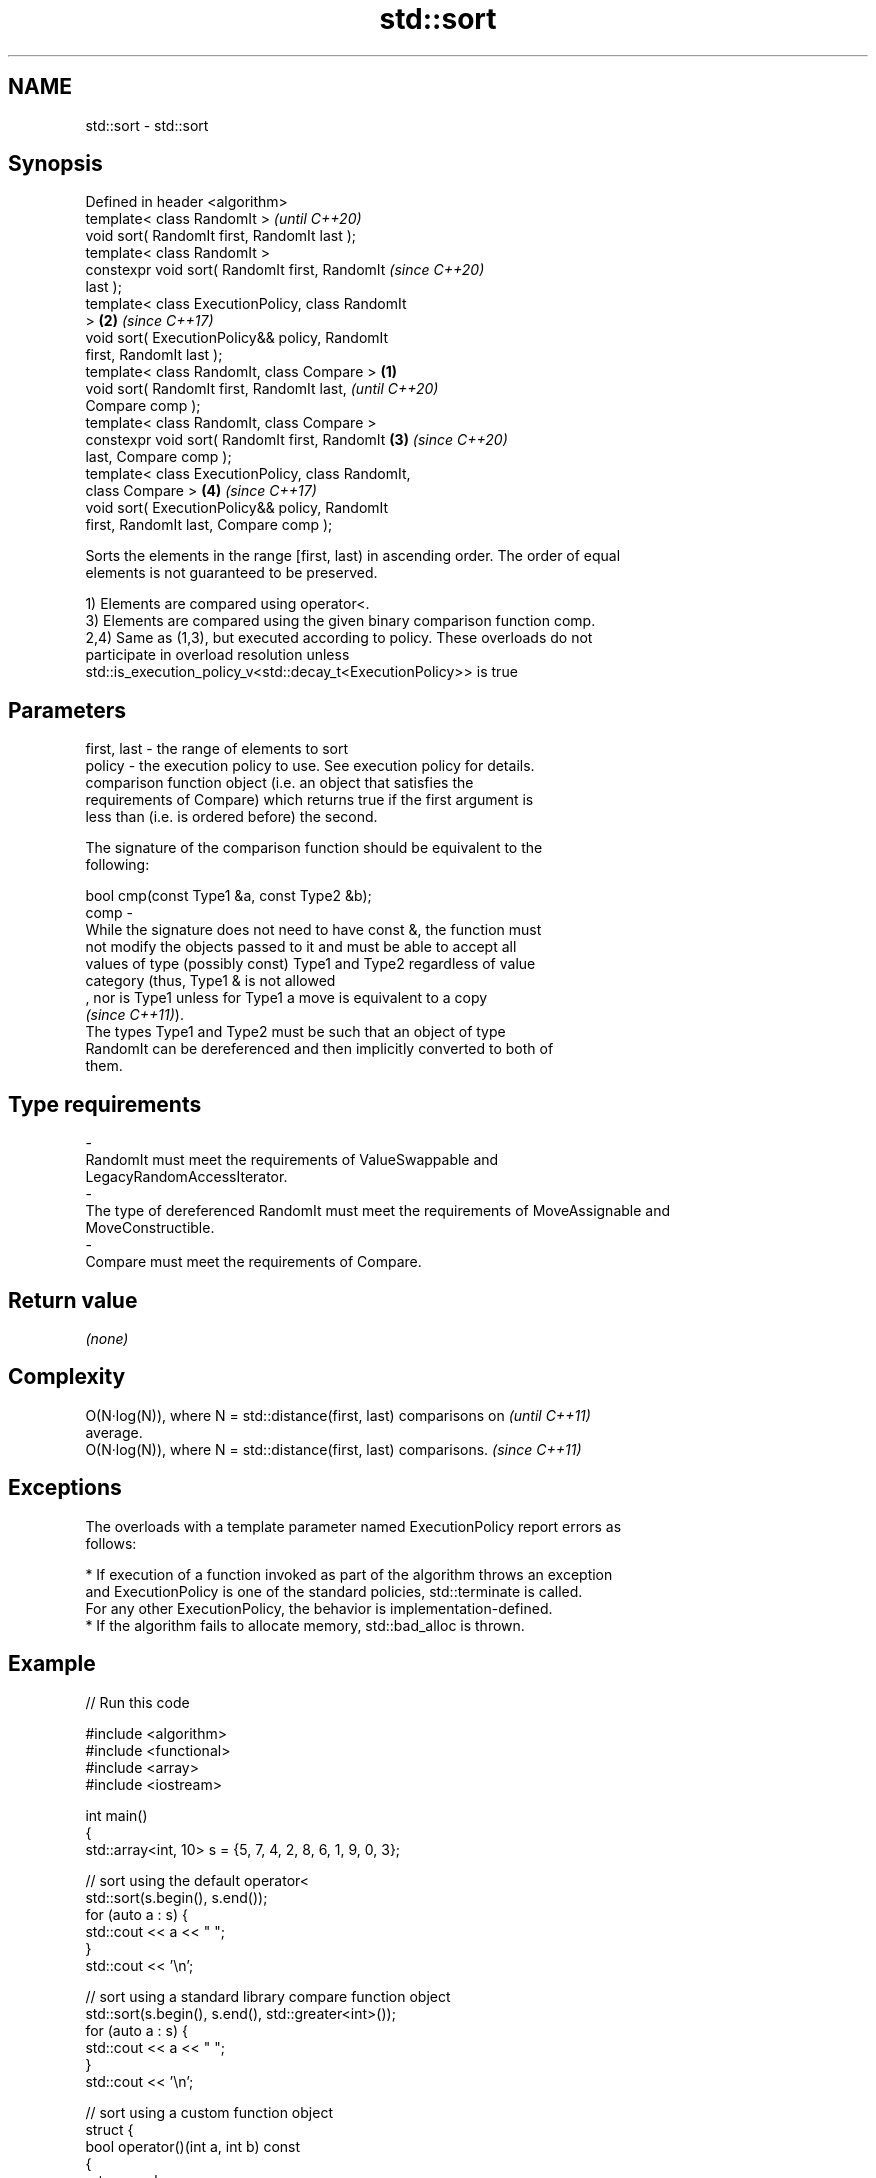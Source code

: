 .TH std::sort 3 "2019.08.27" "http://cppreference.com" "C++ Standard Libary"
.SH NAME
std::sort \- std::sort

.SH Synopsis
   Defined in header <algorithm>
   template< class RandomIt >                               \fI(until C++20)\fP
   void sort( RandomIt first, RandomIt last );
   template< class RandomIt >
   constexpr void sort( RandomIt first, RandomIt            \fI(since C++20)\fP
   last );
   template< class ExecutionPolicy, class RandomIt
   >                                                    \fB(2)\fP \fI(since C++17)\fP
   void sort( ExecutionPolicy&& policy, RandomIt
   first, RandomIt last );
   template< class RandomIt, class Compare >        \fB(1)\fP
   void sort( RandomIt first, RandomIt last,                              \fI(until C++20)\fP
   Compare comp );
   template< class RandomIt, class Compare >
   constexpr void sort( RandomIt first, RandomIt        \fB(3)\fP               \fI(since C++20)\fP
   last, Compare comp );
   template< class ExecutionPolicy, class RandomIt,
   class Compare >                                          \fB(4)\fP           \fI(since C++17)\fP
   void sort( ExecutionPolicy&& policy, RandomIt
   first, RandomIt last, Compare comp );

   Sorts the elements in the range [first, last) in ascending order. The order of equal
   elements is not guaranteed to be preserved.

   1) Elements are compared using operator<.
   3) Elements are compared using the given binary comparison function comp.
   2,4) Same as (1,3), but executed according to policy. These overloads do not
   participate in overload resolution unless
   std::is_execution_policy_v<std::decay_t<ExecutionPolicy>> is true

.SH Parameters

   first, last -  the range of elements to sort
   policy      -  the execution policy to use. See execution policy for details.
                  comparison function object (i.e. an object that satisfies the
                  requirements of Compare) which returns true if the first argument is
                  less than (i.e. is ordered before) the second.

                  The signature of the comparison function should be equivalent to the
                  following:

                  bool cmp(const Type1 &a, const Type2 &b);
   comp        -
                  While the signature does not need to have const &, the function must
                  not modify the objects passed to it and must be able to accept all
                  values of type (possibly const) Type1 and Type2 regardless of value
                  category (thus, Type1 & is not allowed
                  , nor is Type1 unless for Type1 a move is equivalent to a copy
                  \fI(since C++11)\fP).
                  The types Type1 and Type2 must be such that an object of type
                  RandomIt can be dereferenced and then implicitly converted to both of
                  them. 
.SH Type requirements
   -
   RandomIt must meet the requirements of ValueSwappable and
   LegacyRandomAccessIterator.
   -
   The type of dereferenced RandomIt must meet the requirements of MoveAssignable and
   MoveConstructible.
   -
   Compare must meet the requirements of Compare.

.SH Return value

   \fI(none)\fP

.SH Complexity

   O(N·log(N)), where N = std::distance(first, last) comparisons on       \fI(until C++11)\fP
   average.
   O(N·log(N)), where N = std::distance(first, last) comparisons.         \fI(since C++11)\fP

.SH Exceptions

   The overloads with a template parameter named ExecutionPolicy report errors as
   follows:

     * If execution of a function invoked as part of the algorithm throws an exception
       and ExecutionPolicy is one of the standard policies, std::terminate is called.
       For any other ExecutionPolicy, the behavior is implementation-defined.
     * If the algorithm fails to allocate memory, std::bad_alloc is thrown.

.SH Example

   
// Run this code

 #include <algorithm>
 #include <functional>
 #include <array>
 #include <iostream>

 int main()
 {
     std::array<int, 10> s = {5, 7, 4, 2, 8, 6, 1, 9, 0, 3};

     // sort using the default operator<
     std::sort(s.begin(), s.end());
     for (auto a : s) {
         std::cout << a << " ";
     }
     std::cout << '\\n';

     // sort using a standard library compare function object
     std::sort(s.begin(), s.end(), std::greater<int>());
     for (auto a : s) {
         std::cout << a << " ";
     }
     std::cout << '\\n';

     // sort using a custom function object
     struct {
         bool operator()(int a, int b) const
         {
             return a < b;
         }
     } customLess;
     std::sort(s.begin(), s.end(), customLess);
     for (auto a : s) {
         std::cout << a << " ";
     }
     std::cout << '\\n';

     // sort using a lambda expression
     std::sort(s.begin(), s.end(), [](int a, int b) {
         return a > b;
     });
     for (auto a : s) {
         std::cout << a << " ";
     }
     std::cout << '\\n';
 }

.SH Output:

 0 1 2 3 4 5 6 7 8 9
 9 8 7 6 5 4 3 2 1 0
 0 1 2 3 4 5 6 7 8 9
 9 8 7 6 5 4 3 2 1 0

.SH See also

   partial_sort sorts the first N elements of a range
                \fI(function template)\fP
   stable_sort  sorts a range of elements while preserving order between equal elements
                \fI(function template)\fP
